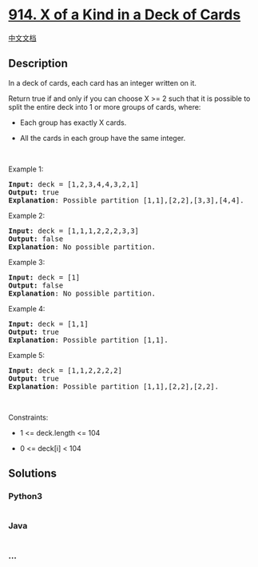 * [[https://leetcode.com/problems/x-of-a-kind-in-a-deck-of-cards][914. X
of a Kind in a Deck of Cards]]
  :PROPERTIES:
  :CUSTOM_ID: x-of-a-kind-in-a-deck-of-cards
  :END:
[[./solution/0900-0999/0914.X of a Kind in a Deck of Cards/README.org][中文文档]]

** Description
   :PROPERTIES:
   :CUSTOM_ID: description
   :END:

#+begin_html
  <p>
#+end_html

In a deck of cards, each card has an integer written on it.

#+begin_html
  </p>
#+end_html

#+begin_html
  <p>
#+end_html

Return true if and only if you can choose X >= 2 such that it is
possible to split the entire deck into 1 or more groups of cards, where:

#+begin_html
  </p>
#+end_html

#+begin_html
  <ul>
#+end_html

#+begin_html
  <li>
#+end_html

Each group has exactly X cards.

#+begin_html
  </li>
#+end_html

#+begin_html
  <li>
#+end_html

All the cards in each group have the same integer.

#+begin_html
  </li>
#+end_html

#+begin_html
  </ul>
#+end_html

#+begin_html
  <p>
#+end_html

 

#+begin_html
  </p>
#+end_html

#+begin_html
  <p>
#+end_html

Example 1:

#+begin_html
  </p>
#+end_html

#+begin_html
  <pre>
  <strong>Input:</strong> deck = [1,2,3,4,4,3,2,1]
  <strong>Output:</strong> true
  <strong>Explanation</strong>: Possible partition [1,1],[2,2],[3,3],[4,4].
  </pre>
#+end_html

#+begin_html
  <p>
#+end_html

Example 2:

#+begin_html
  </p>
#+end_html

#+begin_html
  <pre>
  <strong>Input:</strong> deck = [1,1,1,2,2,2,3,3]
  <strong>Output:</strong> false
  <strong>Explanation</strong>: No possible partition.
  </pre>
#+end_html

#+begin_html
  <p>
#+end_html

Example 3:

#+begin_html
  </p>
#+end_html

#+begin_html
  <pre>
  <strong>Input:</strong> deck = [1]
  <strong>Output:</strong> false
  <strong>Explanation</strong>: No possible partition.
  </pre>
#+end_html

#+begin_html
  <p>
#+end_html

Example 4:

#+begin_html
  </p>
#+end_html

#+begin_html
  <pre>
  <strong>Input:</strong> deck = [1,1]
  <strong>Output:</strong> true
  <strong>Explanation</strong>: Possible partition [1,1].
  </pre>
#+end_html

#+begin_html
  <p>
#+end_html

Example 5:

#+begin_html
  </p>
#+end_html

#+begin_html
  <pre>
  <strong>Input:</strong> deck = [1,1,2,2,2,2]
  <strong>Output:</strong> true
  <strong>Explanation</strong>: Possible partition [1,1],[2,2],[2,2].
  </pre>
#+end_html

#+begin_html
  <p>
#+end_html

 

#+begin_html
  </p>
#+end_html

#+begin_html
  <p>
#+end_html

Constraints:

#+begin_html
  </p>
#+end_html

#+begin_html
  <ul>
#+end_html

#+begin_html
  <li>
#+end_html

1 <= deck.length <= 104

#+begin_html
  </li>
#+end_html

#+begin_html
  <li>
#+end_html

0 <= deck[i] < 104

#+begin_html
  </li>
#+end_html

#+begin_html
  </ul>
#+end_html

** Solutions
   :PROPERTIES:
   :CUSTOM_ID: solutions
   :END:

#+begin_html
  <!-- tabs:start -->
#+end_html

*** *Python3*
    :PROPERTIES:
    :CUSTOM_ID: python3
    :END:
#+begin_src python
#+end_src

*** *Java*
    :PROPERTIES:
    :CUSTOM_ID: java
    :END:
#+begin_src java
#+end_src

*** *...*
    :PROPERTIES:
    :CUSTOM_ID: section
    :END:
#+begin_example
#+end_example

#+begin_html
  <!-- tabs:end -->
#+end_html
